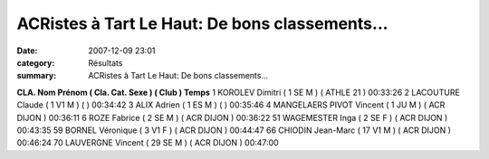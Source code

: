ACRistes à Tart Le Haut: De bons classements...
===============================================

:date: 2007-12-09 23:01
:category: Résultats
:summary: ACRistes à Tart Le Haut: De bons classements...

**CLA. Nom Prénom ( Cla. Cat. Sexe ) ( Club ) Temps** 
1 KOROLEV Dimitri ( 1 SE M ) ( ATHLE 21 ) 00:33:26
2 LACOUTURE Claude ( 1 V1 M ) ( ) 00:34:42
3 ALIX Adrien ( 1 ES M ) ( ) 00:35:46
4 MANGELAERS PIVOT Vincent ( 1 JU M ) ( ACR DIJON ) 00:36:11
6 ROZE Fabrice ( 2 SE M ) ( ACR DIJON ) 00:36:22
51 WAGEMESTER Inga ( 2 SE F ) ( ACR DIJON ) 00:43:35
59 BORNEL Véronique ( 3 V1 F ) ( ACR DIJON ) 00:44:47
66 CHIODIN Jean-Marc ( 17 V1 M ) ( ACR DIJON ) 00:46:24
70 LAUVERGNE Vincent ( 29 SE M ) ( ACR DIJON ) 00:47:00

.. |httplinkspicturesaolcom-picid9110brhpnbu9wiozm1exy5z3cw5u-kiexgysv4xqp5fd3igsizem| image:: http://assets.acr-dijon.org/old/httplinkspicturesaolcom-picid9110brhpnbu9wiozm1exy5z3cw5u-kiexgysv4xqp5fd3igsizem
